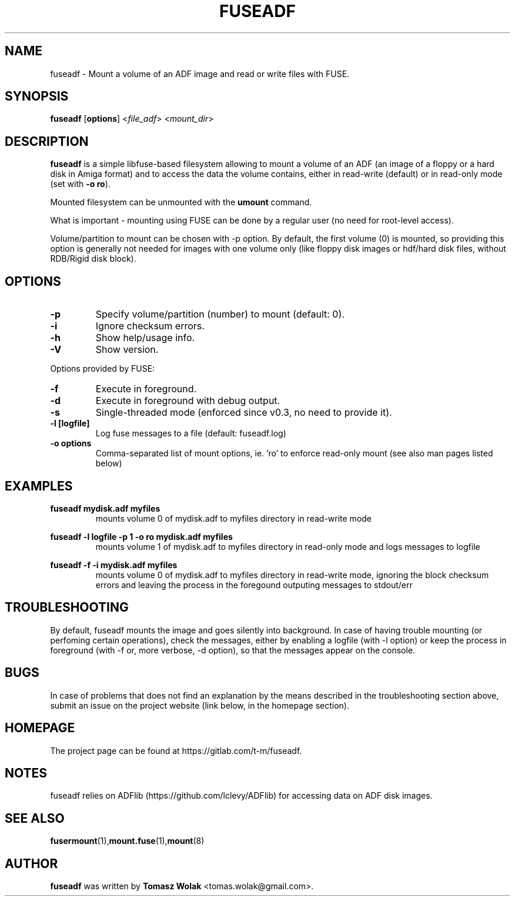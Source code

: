 .TH FUSEADF 1 "May 2024"
.SH NAME
fuseadf \- Mount a volume of an ADF image and read or write files with FUSE.
.SH SYNOPSIS
.B fuseadf
[\fBoptions\fR] <\fIfile_adf\fR> <\fImount_dir\fR>
.SH DESCRIPTION
\fBfuseadf\fR is a simple libfuse-based filesystem allowing to mount
a volume of an ADF (an image of a floppy or a hard disk in Amiga format)
and to access the data the volume contains, either in read-write (default)
or in read-only mode (set with \fB-o ro\fR).
.PP
Mounted filesystem can be unmounted with the \fBumount\fR command.
.PP
What is important - mounting using FUSE can be done by a regular user
(no need for root-level access).
.PP
Volume/partition to mount can be chosen with -p option. By default, the first
volume (0) is mounted, so providing this option is generally not needed for
images with one volume only (like floppy disk images or hdf/hard disk files,
without RDB/Rigid disk block).
.PP

.
.SH OPTIONS
.TP
.B \-p
Specify volume/partition (number) to mount (default: 0).
.TP
.B \-i
Ignore checksum errors.
.TP
.B \-h
Show help/usage info.
.TP
.B \-V
Show version.
.PP
Options provided by FUSE:
.TP
.B \-f
Execute in foreground.
.TP
.B \-d
Execute in foreground with debug output.
.TP
.B \-s
Single-threaded mode (enforced since v0.3, no need to provide it).
.TP
.B -l [logfile]
Log fuse messages to a file (default: fuseadf.log)
.TP
.B -o options
Comma-separated list of mount options, ie. 'ro' to enforce read-only mount
(see also man pages listed below)
.SH EXAMPLES
\fBfuseadf mydisk.adf myfiles\fR
.RS
mounts volume 0 of mydisk.adf to myfiles directory in read-write mode
.RE

\fBfuseadf -l logfile -p 1 -o ro mydisk.adf myfiles\fR
.RS
mounts volume 1 of mydisk.adf to myfiles directory in read-only mode
and logs messages to logfile
.RE

\fBfuseadf -f -i mydisk.adf myfiles\fR
.RS
mounts volume 0 of mydisk.adf to myfiles directory in read-write mode,
ignoring the block checksum errors and leaving the process in the foregound
outputing messages to stdout/err
.RE

.SH TROUBLESHOOTING
By default, fuseadf mounts the image and goes silently into background.
In case of having trouble mounting (or perfoming certain operations),
check the messages, either by enabling a logfile (with -l option) or
keep the process in foreground (with -f or, more verbose, -d option),
so that the messages appear on the console.
.SH BUGS
In case of problems that does not find an explanation by the means described
in the troubleshooting section above, submit an issue on the project website
(link below, in the homepage section).
.SH HOMEPAGE
The project page can be found at https://gitlab.com/t-m/fuseadf.
.SH NOTES
fuseadf relies on ADFlib (https://github.com/lclevy/ADFlib) for accessing
data on ADF disk images.
.SH SEE ALSO
.BR fusermount (1), mount.fuse (1), mount (8)
.SH AUTHOR
\fBfuseadf\fR was written by \fBTomasz Wolak\fR <tomas.wolak@gmail.com>.
.PP
